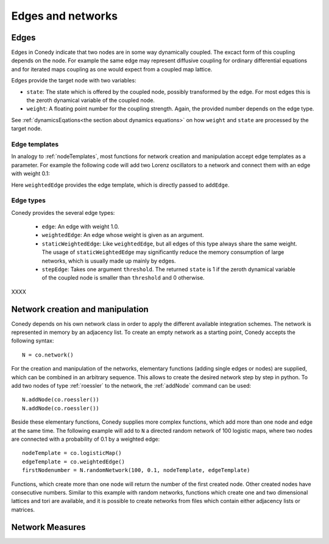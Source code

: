 Edges and networks
==================

.. _edges :

Edges
-----

Edges in Conedy indicate that two nodes are in some way dynamically coupled. The excact form of this coupling depends on the node. For example the same edge may represent diffusive coupling for ordinary differential equations and for iterated maps coupling as one would expect from a coupled map lattice.

Edges provide the target node with two variables:

-  ``state``: The state which is offered by the coupled node, possibly transformed by the edge. For most edges this is the zeroth dynamical variable of the coupled node.

-  ``weight``: A floating point number for the coupling strength. Again, the provided number depends on the edge type.

See :ref:`dynamicsEqations<the section about dynamics equations>` on how ``weight`` and ``state`` are processed by the target node.

Edge templates
``````````````

In analogy to :ref:`nodeTemplates`, most functions for network creation and manipulation accept edge templates as a parameter. For example the following code will add two Lorenz oscillators to a network and connect them with an edge with weight 0.1:

.. testsetup:: *

   import conedy as co

.. testcode::

	N = co.network()
	firstNodeNumber = N.addNode(co.lorenz())
	secondNodeNumber = N.addNode(co.lorenz())
	N.addEdge(firstNodeNumber,secondNodeNumber,co.weightedEdge(0.1))

Here ``weightedEdge`` provides the edge template, which is directly passed to ``addEdge``.


Edge types
``````````

Conedy provides the several edge types:

	- ``edge``: An edge with weight 1.0.
	- ``weightedEdge``: An edge whose weight is given as an argument.
	- ``staticWeightedEdge``: Like ``weightedEdge``, but all edges of this type always share the same weight. The usage of ``staticWeightedEdge`` may significantly reduce the memory consumption of large networks, which is usually made up mainly by edges.
	- ``stepEdge``: Takes one argument ``threshold``. The returned ``state`` is 1 if the zeroth dynamical variable of the coupled node is smaller than ``threshold`` and 0 otherwise.

XXXX

Network creation and manipulation
---------------------------------

Conedy depends on his own network class in order to apply the different available integration schemes. The network is represented in memory by an adjacency list. To create an empty network as a starting point, Conedy accepts the following syntax::

   N = co.network()



For the creation and manipulation of the networks, elementary functions (adding single edges or nodes) are supplied, which can be combined in an arbitrary sequence. This allows to create the desired network step by step in python. To add two nodes of type :ref:`roessler` to the network, the :ref:`addNode` command can be used::


   N.addNode(co.roessler())
   N.addNode(co.roessler())






.. In addition, it is possible to import networks from networkx and to create them from files containing graphML, whitespace-seperated txt-files matrices or adjacency lists.


Beside these elementary functions, Conedy supplies more complex functions, which add more than one node and edge at the same time. The following example will add to ``N`` a directed random network of 100 logistic maps, where two nodes are connected with a probability of 0.1 by a weighted edge::

   nodeTemplate = co.logisticMap()
   edgeTemplate = co.weightedEdge()
   firstNodenumber = N.randomNetwork(100, 0.1, nodeTemplate, edgeTemplate)

Functions, which create more than one node will return the number of the first created node. Other created nodes have consecutive numbers. Similar to this example with random networks, functions which create one and two dimensional lattices and tori are available, and it is possible to create networks from files which contain either adjacency lists or matrices.


Network Measures
----------------
